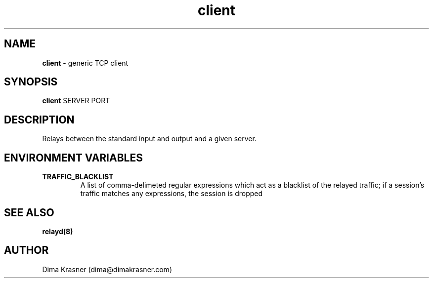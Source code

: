 .TH client 1
.SH NAME
.B client
\- generic TCP client
.SH SYNOPSIS
.B client
SERVER PORT
.SH DESCRIPTION
Relays between the standard input and output and a given server.
.SH ENVIRONMENT VARIABLES
.TP
.B TRAFFIC_BLACKLIST
A list of comma-delimeted regular expressions which act as a blacklist of the
relayed traffic; if a session's traffic matches any expressions, the session is
dropped
.SH "SEE ALSO"
.B relayd(8)
.SH AUTHOR
Dima Krasner (dima@dimakrasner.com)
